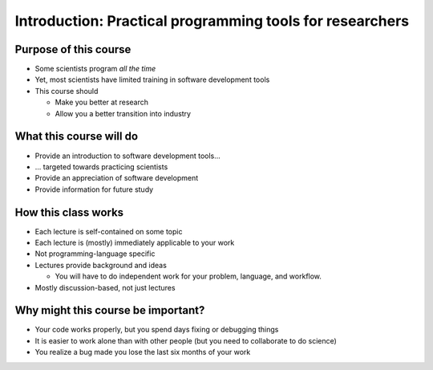 
Introduction: Practical programming tools for researchers
=========================================================

Purpose of this course
~~~~~~~~~~~~~~~~~~~~~~
* Some scientists program *all the time*
* Yet, most scientists have limited training in software development tools
* This course should

  - Make you better at research
  - Allow you a better transition into industry

What this course will do
~~~~~~~~~~~~~~~~~~~~~~~~
* Provide an introduction to software development tools...
* ... targeted towards practicing scientists
* Provide an appreciation of software development
* Provide information for future study

How this class works
~~~~~~~~~~~~~~~~~~~~
* Each lecture is self-contained on some topic
* Each lecture is (mostly) immediately applicable to your work
* Not programming-language specific
* Lectures provide background and ideas

  - You will have to do independent work for your problem, language,
    and workflow.

* Mostly discussion-based, not just lectures

Why might this course be important?
~~~~~~~~~~~~~~~~~~~~~~~~~~~~~~~~~~~
* Your code works properly, but you spend days fixing or debugging
  things
* It is easier to work alone than with other people (but you need to
  collaborate to do science)
* You realize a bug made you lose the last six months of your
  work

